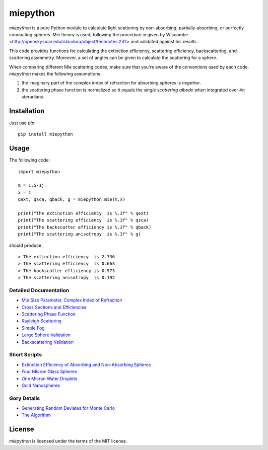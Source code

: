 miepython
=========

`miepython` is a pure Python module to calculate light scattering by non-absorbing, partially-absorbing, or perfectly conducting spheres. Mie theory is used, following the procedure in given by Wiscombe <http://opensky.ucar.edu/islandora/object/technotes:232> and validated against his results.

This code provides functions for calculating the extinction efficiency, scattering efficiency, backscattering, and scattering asymmetry. Moreover, a set of angles can be given to calculate the scattering for a sphere.

When comparing different Mie scattering codes, make sure that you're aware of the conventions used by each code.  `miepython` makes the following assumptions

#. the imaginary part of the complex index of refraction for absorbing spheres is *negative*.  

#. the scattering phase function is normalized so it equals the *single scattering albedo* when integrated over 4π steradians.

Installation
------------

Just use `pip`::

   pip install miepython

Usage
-----

The following code::

    import miepython
    
    m = 1.5-1j
    x = 1
    qext, qsca, qback, g = miepython.mie(m,x)

    print("The extinction efficiency  is %.3f" % qext)
    print("The scattering efficiency  is %.3f" % qsca)
    print("The backscatter efficiency is %.3f" % qback)
    print("The scattering anisotropy  is %.3f" % g)

should produce::

    > The extinction efficiency  is 2.336
    > The scattering efficiency  is 0.663
    > The backscatter efficiency is 0.573
    > The scattering anisotropy  is 0.192

Detailed Documentation
^^^^^^^^^^^^^^^^^^^^^^

* `Mie Size Parameter, Complex Index of Refraction <https://github.com/scottprahl/miepython/blob/master/doc/01_basics.ipynb>`_ 
* `Cross Sections and Efficiencies <https://github.com/scottprahl/miepython/blob/master/doc/02_efficiencies.ipynb>`_ 
* `Scattering Phase Function <https://github.com/scottprahl/miepython/blob/master/doc/03_angular_scattering.ipynb>`_ 
* `Rayleigh Scattering <https://github.com/scottprahl/miepython/blob/master/doc/04_rayleigh.ipynb>`_ 
* `Simple Fog <https://github.com/scottprahl/miepython/blob/master/doc/05_fog.ipynb>`_ 
* `Large Sphere Validation <https://github.com/scottprahl/miepython/blob/master/doc/08_large_spheres.ipynb>`_
* `Backscattering Validation <https://github.com/scottprahl/miepython/blob/master/doc/09_backscattering.ipynb>`_

Short Scripts
^^^^^^^^^^^^^

* `Extinction Efficiency of Absorbing and Non-Absorbing Spheres <https://github.com/scottprahl/miepython/blob/master/miepython/examples/01_dielectric.py>`_ 
* `Four Micron Glass Spheres <https://github.com/scottprahl/miepython/blob/master/miepython/examples/02_glass.py>`_ 
* `One Micron Water Droplets <https://github.com/scottprahl/miepython/blob/master/miepython/examples/03_droplets.py>`_ 
* `Gold Nanospheres <https://github.com/scottprahl/miepython/blob/master/miepython/examples/04_gold.py>`_ 

Gory Details
^^^^^^^^^^^^

* `Generating Random Deviates for Monte Carlo <https://github.com/scottprahl/miepython/blob/master/doc/06_random_deviates.ipynb>`_
* `The Algorithm <https://github.com/scottprahl/miepython/blob/master/doc/07_algorithm.ipynb>`_


License
-------

`miepython` is licensed under the terms of the MIT license.
